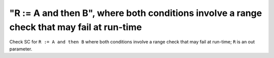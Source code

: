 "R := A and then B", where both conditions involve a range check that may fail at run-time
===========================================================================================

Check SC for ``R := A and then B`` where both conditions involve a range check
that may fail at run-time; ``R`` is an out parameter.
